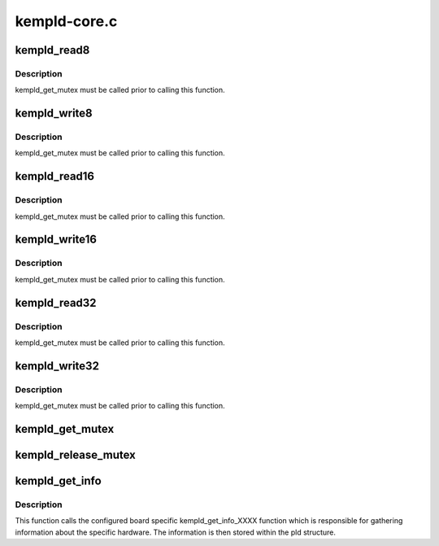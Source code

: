 .. -*- coding: utf-8; mode: rst -*-

=============
kempld-core.c
=============


.. _`kempld_read8`:

kempld_read8
============

.. c:function:: u8 kempld_read8 (struct kempld_device_data *pld, u8 index)

    read 8 bit register

    :param struct kempld_device_data \*pld:
        kempld_device_data structure describing the PLD

    :param u8 index:
        register index on the chip



.. _`kempld_read8.description`:

Description
-----------

kempld_get_mutex must be called prior to calling this function.



.. _`kempld_write8`:

kempld_write8
=============

.. c:function:: void kempld_write8 (struct kempld_device_data *pld, u8 index, u8 data)

    write 8 bit register

    :param struct kempld_device_data \*pld:
        kempld_device_data structure describing the PLD

    :param u8 index:
        register index on the chip

    :param u8 data:
        new register value



.. _`kempld_write8.description`:

Description
-----------

kempld_get_mutex must be called prior to calling this function.



.. _`kempld_read16`:

kempld_read16
=============

.. c:function:: u16 kempld_read16 (struct kempld_device_data *pld, u8 index)

    read 16 bit register

    :param struct kempld_device_data \*pld:
        kempld_device_data structure describing the PLD

    :param u8 index:
        register index on the chip



.. _`kempld_read16.description`:

Description
-----------

kempld_get_mutex must be called prior to calling this function.



.. _`kempld_write16`:

kempld_write16
==============

.. c:function:: void kempld_write16 (struct kempld_device_data *pld, u8 index, u16 data)

    write 16 bit register

    :param struct kempld_device_data \*pld:
        kempld_device_data structure describing the PLD

    :param u8 index:
        register index on the chip

    :param u16 data:
        new register value



.. _`kempld_write16.description`:

Description
-----------

kempld_get_mutex must be called prior to calling this function.



.. _`kempld_read32`:

kempld_read32
=============

.. c:function:: u32 kempld_read32 (struct kempld_device_data *pld, u8 index)

    read 32 bit register

    :param struct kempld_device_data \*pld:
        kempld_device_data structure describing the PLD

    :param u8 index:
        register index on the chip



.. _`kempld_read32.description`:

Description
-----------

kempld_get_mutex must be called prior to calling this function.



.. _`kempld_write32`:

kempld_write32
==============

.. c:function:: void kempld_write32 (struct kempld_device_data *pld, u8 index, u32 data)

    write 32 bit register

    :param struct kempld_device_data \*pld:
        kempld_device_data structure describing the PLD

    :param u8 index:
        register index on the chip

    :param u32 data:
        new register value



.. _`kempld_write32.description`:

Description
-----------

kempld_get_mutex must be called prior to calling this function.



.. _`kempld_get_mutex`:

kempld_get_mutex
================

.. c:function:: void kempld_get_mutex (struct kempld_device_data *pld)

    acquire PLD mutex

    :param struct kempld_device_data \*pld:
        kempld_device_data structure describing the PLD



.. _`kempld_release_mutex`:

kempld_release_mutex
====================

.. c:function:: void kempld_release_mutex (struct kempld_device_data *pld)

    release PLD mutex

    :param struct kempld_device_data \*pld:
        kempld_device_data structure describing the PLD



.. _`kempld_get_info`:

kempld_get_info
===============

.. c:function:: int kempld_get_info (struct kempld_device_data *pld)

    update device specific information

    :param struct kempld_device_data \*pld:
        kempld_device_data structure describing the PLD



.. _`kempld_get_info.description`:

Description
-----------

This function calls the configured board specific kempld_get_info_XXXX
function which is responsible for gathering information about the specific
hardware. The information is then stored within the pld structure.

